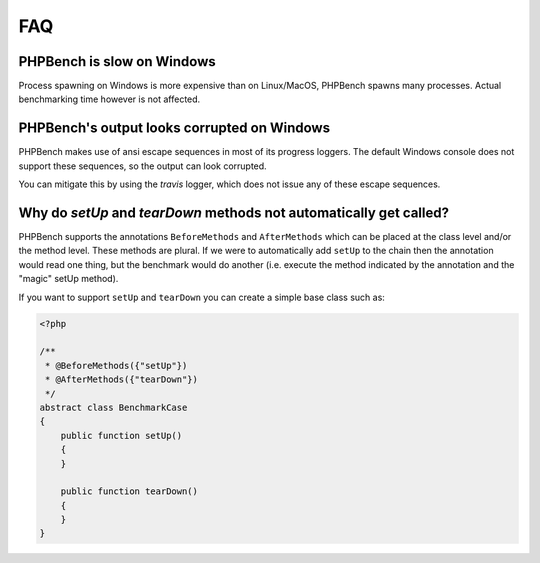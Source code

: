 FAQ
===

PHPBench is slow on Windows
---------------------------

Process spawning on Windows is more expensive than on Linux/MacOS, PHPBench spawns
many processes. Actual benchmarking time however is not affected.

PHPBench's output looks corrupted on Windows
--------------------------------------------

PHPBench makes use of ansi escape sequences in most of its progress loggers.
The default Windows console does not support these sequences, so the output
can look corrupted.

You can mitigate this by using the `travis` logger, which does not issue any
of these escape sequences.

Why do `setUp` and `tearDown` methods not automatically get called?
----------------------------------------------------------------------

PHPBench supports the annotations ``BeforeMethods`` and ``AfterMethods`` which
can be placed at the class level and/or the method level. These methods are
plural. If we were to automatically add ``setUp`` to the chain then the
annotation would read one thing, but the benchmark would do another (i.e.
execute the method indicated by the annotation and the "magic" setUp method).

If you want to support ``setUp`` and ``tearDown`` you can create a simple base
class such as:

.. code-block:: php

    <?php

    /**
     * @BeforeMethods({"setUp"})
     * @AfterMethods({"tearDown"})
     */
    abstract class BenchmarkCase
    {
        public function setUp()
        {
        }

        public function tearDown()
        {
        }
    }
